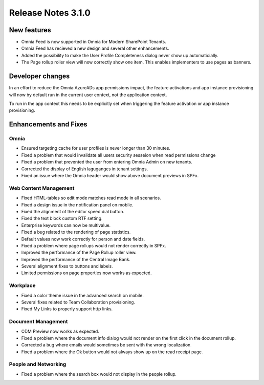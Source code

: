Release Notes 3.1.0
========================================

New features
----------------------------------------
- Omnia Feed is now supported in Omnia for Modern SharePoint Tenants.
- Omnia Feed has recieved a new design and several other enhancements. 
- Added the possibility to make the User Profile Completeness dialog never show up automaticially.
- The Page rollup roller view will now correctly show one item. This enables implementers to use pages as banners.

Developer changes
---------------------------------------
In an effort to reduce the Omnia AzureADs app permissions impact, the feature activations and app instance provisioning will now by default run in the current user context, not the application context. 

To run in the app context this needs to be explicitly set when triggering the feature activation or app instance provisioning.

Enhancements and Fixes
------------------------------------

Omnia
***********************
- Ensured targeting cache for user profiles is never longer than 30 minutes.
- Fixed a problem that would invalidate all users security sesseion when read permissions change
- Fixed a problem that prevented the user from entering Omnia Admin on new tenants. 
- Corrected the display of English laguganges in tenant settings.
- Fixed an issue where the Omnia header would show above document previews in SPFx.

Web Content Management
***********************
- Fixed HTML-tables so edit mode matches read mode in all scenarios.
- Fixed a design issue in the notification panel on mobile.
- Fixed the alignment of the editor speed dial button.
- Fixed the text block custom RTF setting.
- Enterprise keywords can now be multivalue.
- Fixed a bug related to the rendering of page statistics.
- Default values now work correctly for person and date fields.
- Fixed a problem where page rollups would not render correctly in SPFx.
- Improved the performance of the Page Rollup roller view.
- Improved the performance of the Central Image Bank.
- Several alignment fixes to buttons and labels.
- Limited permissions on page properties now works as expected.

Workplace
***********************
- Fixed a color theme issue in the advanced search on mobile.
- Several fixes related to Team Collaboration provisioning.
- Fixed My Links to properly support http links.


Document Management
***********************
- ODM Preview now works as expected.
- Fixed a problem where the document info dialog would not render on the first click in the document rollup.
- Corrected a bug where emails would sometimes be sent with the wrong localization.
- Fixed a problem where the Ok button would not always show up on the read receipt page.


People and Networking
***********************
- Fixed a problem where the search box would not display in the people rollup.

